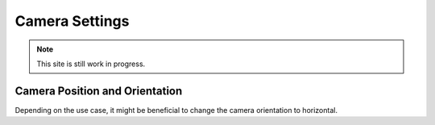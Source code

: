 Camera Settings
###############

.. note:: 

   This site is still work in progress.


Camera Position and Orientation
===============================

Depending on the use case, it might be beneficial to change the camera orientation to horizontal.